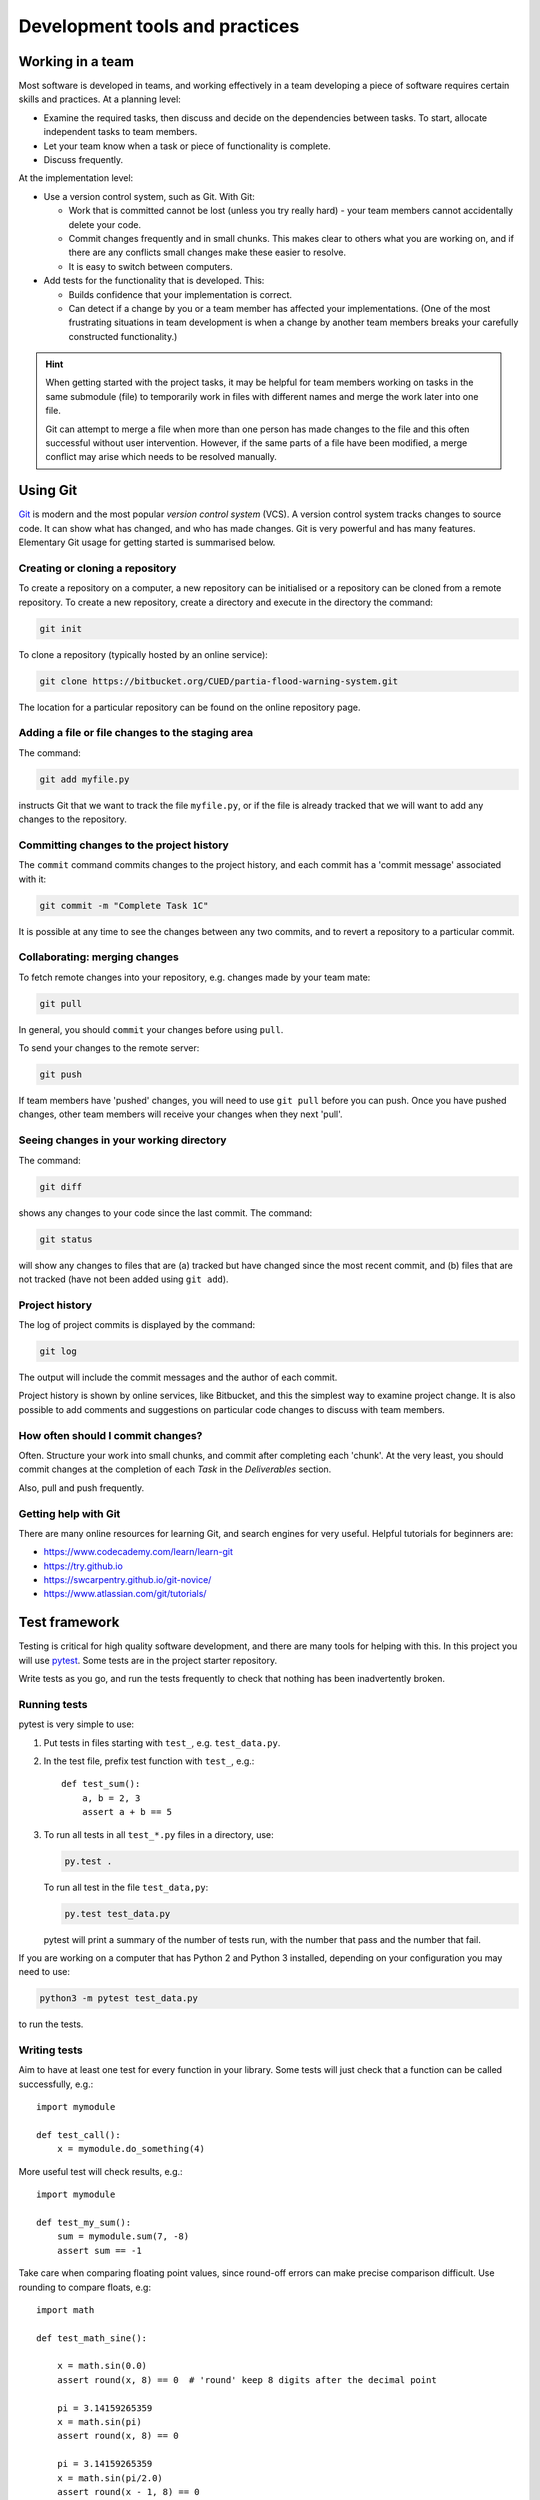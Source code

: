 Development tools and practices
===============================


Working in a team
-----------------

Most software is developed in teams, and working effectively in a team
developing a piece of software requires certain skills and practices.
At a planning level:

- Examine the required tasks, then discuss and decide on the
  dependencies between tasks. To start, allocate independent tasks to
  team members.
- Let your team know when a task or piece of functionality is
  complete.
- Discuss frequently.

At the implementation level:

- Use a version control system, such as Git. With Git:

  - Work that is committed cannot be lost (unless you try really
    hard) - your team members cannot accidentally delete your code.

  - Commit changes frequently and in small chunks. This makes clear to
    others what you are working on, and if there are any conflicts
    small changes make these easier to resolve.

  - It is easy to switch between computers.

- Add tests for the functionality that is developed. This:

  - Builds confidence that your implementation is correct.

  - Can detect if a change by you or a team member has affected your
    implementations. (One of the most frustrating situations in team
    development is when a change by another team members breaks your
    carefully constructed functionality.)

.. hint::

   When getting started with the project tasks, it may be helpful for
   team members working on tasks in the same submodule (file) to
   temporarily work in files with different names and merge the work
   later into one file.

   Git can attempt to merge a file when more than one person has made
   changes to the file and this often successful without user
   intervention. However, if the same parts of a file have been
   modified, a merge conflict may arise which needs to be resolved
   manually.


.. _using-git:

Using Git
---------

`Git <https://git-scm.com/>`_ is modern and the most popular *version
control system* (VCS). A version control system tracks changes to
source code.  It can show what has changed, and who has made changes.
Git is very powerful and has many features. Elementary Git usage for
getting started is summarised below.


Creating or cloning a repository
^^^^^^^^^^^^^^^^^^^^^^^^^^^^^^^^

To create a repository on a computer, a new repository can be
initialised or a repository can be cloned from a remote
repository. To create a new repository, create a directory and
execute in the directory the command:

.. code-block:: bash

   git init

To clone a repository (typically hosted by an online service):

.. code-block:: bash

   git clone https://bitbucket.org/CUED/partia-flood-warning-system.git

The location for a particular repository can be found on the online
repository page.



Adding a file or file changes to the staging area
^^^^^^^^^^^^^^^^^^^^^^^^^^^^^^^^^^^^^^^^^^^^^^^^^

The command:

.. code-block:: bash

   git add myfile.py

instructs Git that we want to track the file ``myfile.py``, or if the
file is already tracked that we will want to add any changes to the
repository.


Committing changes to the project history
^^^^^^^^^^^^^^^^^^^^^^^^^^^^^^^^^^^^^^^^^

The ``commit`` command commits changes to the project history, and
each commit has a 'commit message' associated with it:

.. code-block:: bash

   git commit -m "Complete Task 1C"

It is possible at any time to see the changes between any two commits,
and to revert a repository to a particular commit.


Collaborating: merging changes
^^^^^^^^^^^^^^^^^^^^^^^^^^^^^^

To fetch remote changes into your repository, e.g. changes made by
your team mate:

.. code-block:: bash

   git pull

In general, you should ``commit`` your changes before using ``pull``.

To send your changes to the remote server:

.. code-block:: bash

   git push

If team members have 'pushed' changes, you will need to use ``git
pull`` before you can push. Once you have pushed changes, other team
members will receive your changes when they next 'pull'.


Seeing changes in your working directory
^^^^^^^^^^^^^^^^^^^^^^^^^^^^^^^^^^^^^^^^

The command:

.. code-block:: bash

   git diff


shows any changes to your code since the last commit. The command:

.. code-block:: bash

   git status

will show any changes to files that are (a) tracked but have changed
since the most recent commit, and (b) files that are not tracked (have
not been added using ``git add``).


Project history
^^^^^^^^^^^^^^^

The log of project commits is displayed by the command:

.. code-block:: bash

   git log

The output will include the commit messages and the author of each
commit.

Project history is shown by online services, like Bitbucket, and this
the simplest way to examine project change. It is also possible to add
comments and suggestions on particular code changes to discuss with
team members.


How often should I commit changes?
^^^^^^^^^^^^^^^^^^^^^^^^^^^^^^^^^^

Often. Structure your work into small chunks, and commit after
completing each 'chunk'. At the very least, you should commit changes
at the completion of each *Task* in the *Deliverables* section.

Also, pull and push frequently.


Getting help with Git
^^^^^^^^^^^^^^^^^^^^^

There are many online resources for learning Git, and search engines
for very useful.  Helpful tutorials for beginners are:

- https://www.codecademy.com/learn/learn-git
- https://try.github.io
- https://swcarpentry.github.io/git-novice/
- https://www.atlassian.com/git/tutorials/


.. _using-pytest:

Test framework
--------------

Testing is critical for high quality software development, and there
are many tools for helping with this. In this project you will use
`pytest <http://docs.pytest.org/>`__.  Some tests are in the project
starter repository.

Write tests as you go, and run the tests frequently to check that
nothing has been inadvertently broken.


Running tests
^^^^^^^^^^^^^

pytest is very simple to use:

#. Put tests in files starting with ``test_``, e.g. ``test_data.py``.

#. In the test file, prefix test function with ``test_``, e.g.::

     def test_sum():
         a, b = 2, 3
         assert a + b == 5

#. To run all tests in all ``test_*.py`` files in a directory, use:

   .. code-block:: bash

      py.test .

   To run all test in the file ``test_data,py``:

   .. code-block:: bash

      py.test test_data.py

   pytest will print a summary of the number of tests run, with the
   number that pass and the number that fail.

If you are working on a computer that has Python 2 and Python 3
installed, depending on your configuration you may need to use:

.. code-block:: bash

   python3 -m pytest test_data.py

to run the tests.


Writing tests
^^^^^^^^^^^^^

Aim to have at least one test for every function in your library.
Some tests will just check that a function can be called successfully,
e.g.::

  import mymodule

  def test_call():
      x = mymodule.do_something(4)

More useful test will check results, e.g.::

    import mymodule

    def test_my_sum():
        sum = mymodule.sum(7, -8)
        assert sum == -1

Take care when comparing floating point values, since round-off errors
can make precise comparison difficult. Use rounding to compare floats,
e.g::

    import math

    def test_math_sine():

        x = math.sin(0.0)
        assert round(x, 8) == 0  # 'round' keep 8 digits after the decimal point

        pi = 3.14159265359
        x = math.sin(pi)
        assert round(x, 8) == 0

        pi = 3.14159265359
        x = math.sin(pi/2.0)
        assert round(x - 1, 8) == 0
